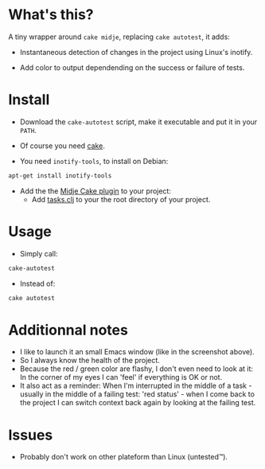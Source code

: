 #+STARTUP: indent

* What's this? 

  A tiny wrapper around =cake midje=, replacing =cake autotest=, it adds: 
    - Instantaneous detection of changes in the project using Linux's inotify.
    - Add color to output dependending on the success or failure of
      tests.

        [[https://github.com/denlab/faster-cake-autotest/raw/master/src/doc/image/autotest-emacs.png]]

* Install

  - Download the =cake-autotest= script, make it executable and put it
    in your =PATH=.

  - Of course you need [[https://github.com/ninjudd/cake][cake]].

  - You need =inotify-tools=, to install on Debian: 
#+BEGIN_SRC sh
apt-get install inotify-tools
#+END_SRC
  - Add the the [[https://github.com/marick/Midje/wiki/Cake-midje][Midje Cake plugin]] to your project:
    - Add [[https://github.com/marick/Midje/raw/master/examples/cake-midje/tasks.clj][tasks.clj]] to your the root directory of your project.

* Usage 
  - Simply call: 
#+BEGIN_SRC sh
cake-autotest
#+END_SRC
  - Instead of: 
#+BEGIN_SRC sh
cake autotest
#+END_SRC

* Additionnal notes

  - I like to launch it an small Emacs window (like in the screenshot above).
  - So I always know the health of the project.
  - Because the red / green color are flashy, I don't even need to
    look at it: In the corner of my eyes I can 'feel' if everything is
    OK or not.
  - It also act as a reminder: When I'm interrupted in the middle of
    a task - usually in the middle of a failing test: 'red status' -
    when I come back to the project I can switch context back again by
    looking at the failing test.

* Issues

  - Probably don't work on other plateform than Linux (untested™).
